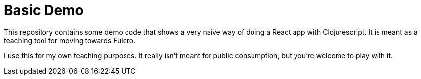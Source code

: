 = Basic Demo

This repository contains some demo code that shows
a very naive way of doing a React app with Clojurescript. It
is meant as a teaching tool for moving towards Fulcro.

I use this for my own teaching purposes. It really isn't meant
for public consumption, but you're welcome to play with it.
